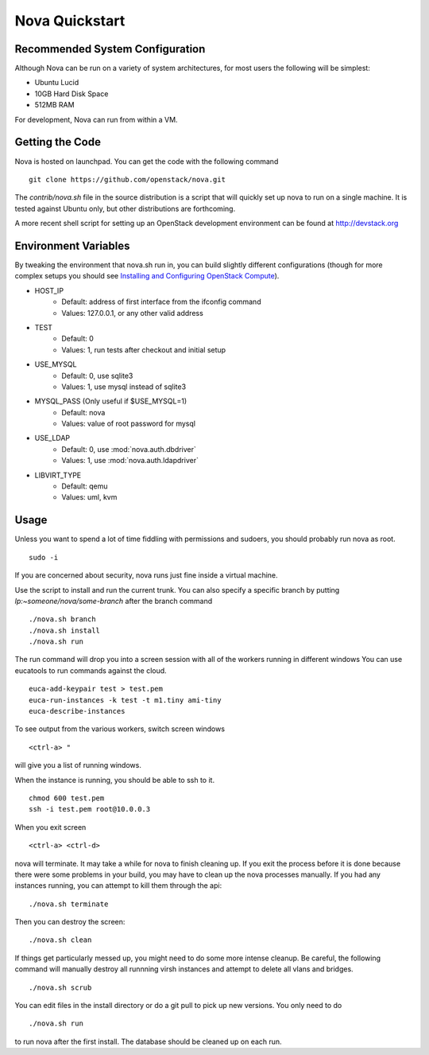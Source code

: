 ..
      Copyright 2010-2011 United States Government as represented by the
      Administrator of the National Aeronautics and Space Administration. 
      All Rights Reserved.

      Licensed under the Apache License, Version 2.0 (the "License"); you may
      not use this file except in compliance with the License. You may obtain
      a copy of the License at

          http://www.apache.org/licenses/LICENSE-2.0

      Unless required by applicable law or agreed to in writing, software
      distributed under the License is distributed on an "AS IS" BASIS, WITHOUT
      WARRANTIES OR CONDITIONS OF ANY KIND, either express or implied. See the
      License for the specific language governing permissions and limitations
      under the License.

Nova Quickstart
===============

.. todo:: 
    P1 (this is one example of how to use priority syntax)
    * Document the assumptions about pluggable interfaces (sqlite3 instead of
      mysql, etc) (todd)
    * Document env vars that can change things (USE_MYSQL, HOST_IP) (todd)

Recommended System Configuration
--------------------------------

Although Nova can be run on a variety of system architectures, for most users the following will be simplest:

* Ubuntu Lucid
* 10GB Hard Disk Space
* 512MB RAM

For development, Nova can run from within a VM.


Getting the Code
----------------

Nova is hosted on launchpad.  You can get the code with the following command

::

    git clone https://github.com/openstack/nova.git

The `contrib/nova.sh` file in the source distribution is a script that
will quickly set up nova to run on a single machine.  It is tested against
Ubuntu only, but other distributions are forthcoming. 

A more recent shell script for setting up an OpenStack development environment
can be found at http://devstack.org

Environment Variables
---------------------

By tweaking the environment that nova.sh run in, you can build slightly
different configurations (though for more complex setups you should see
`Installing and Configuring OpenStack Compute <http://docs.openstack.org/openstack-compute/admin/content/ch03.html>`_).

* HOST_IP
    * Default: address of first interface from the ifconfig command
    * Values: 127.0.0.1, or any other valid address
* TEST
    * Default: 0
    * Values: 1, run tests after checkout and initial setup
* USE_MYSQL
    * Default: 0, use sqlite3
    * Values: 1, use mysql instead of sqlite3
* MYSQL_PASS (Only useful if $USE_MYSQL=1)
    * Default: nova
    * Values: value of root password for mysql
* USE_LDAP
    * Default: 0, use :mod:`nova.auth.dbdriver`
    * Values: 1, use :mod:`nova.auth.ldapdriver`
* LIBVIRT_TYPE
    * Default: qemu
    * Values: uml, kvm

Usage
-----

Unless you want to spend a lot of time fiddling with permissions and sudoers,
you should probably run nova as root.

::

    sudo -i

If you are concerned about security, nova runs just fine inside a virtual
machine.

Use the script to install and run the current trunk. You can also specify a
specific branch by putting `lp:~someone/nova/some-branch` after the branch
command

::

    ./nova.sh branch
    ./nova.sh install
    ./nova.sh run

The run command will drop you into a screen session with all of the workers
running in different windows  You can use eucatools to run commands against the
cloud.

::

    euca-add-keypair test > test.pem
    euca-run-instances -k test -t m1.tiny ami-tiny
    euca-describe-instances

To see output from the various workers, switch screen windows

::

    <ctrl-a> "

will give you a list of running windows.

When the instance is running, you should be able to ssh to it.

::

    chmod 600 test.pem
    ssh -i test.pem root@10.0.0.3

When you exit screen

::

    <ctrl-a> <ctrl-d>

nova will terminate.  It may take a while for nova to finish cleaning up.  If
you exit the process before it is done because there were some problems in your
build, you may have to clean up the nova processes manually.  If you had any
instances running, you can attempt to kill them through the api:

::

    ./nova.sh terminate

Then you can destroy the screen:

::

    ./nova.sh clean

If things get particularly messed up, you might need to do some more intense
cleanup.  Be careful, the following command will manually destroy all runnning
virsh instances and attempt to delete all vlans and bridges.

:: 

	./nova.sh scrub

You can edit files in the install directory or do a git pull to pick up new versions. You only need to do

::

	./nova.sh run

to run nova after the first install. The database should be cleaned up on each run.